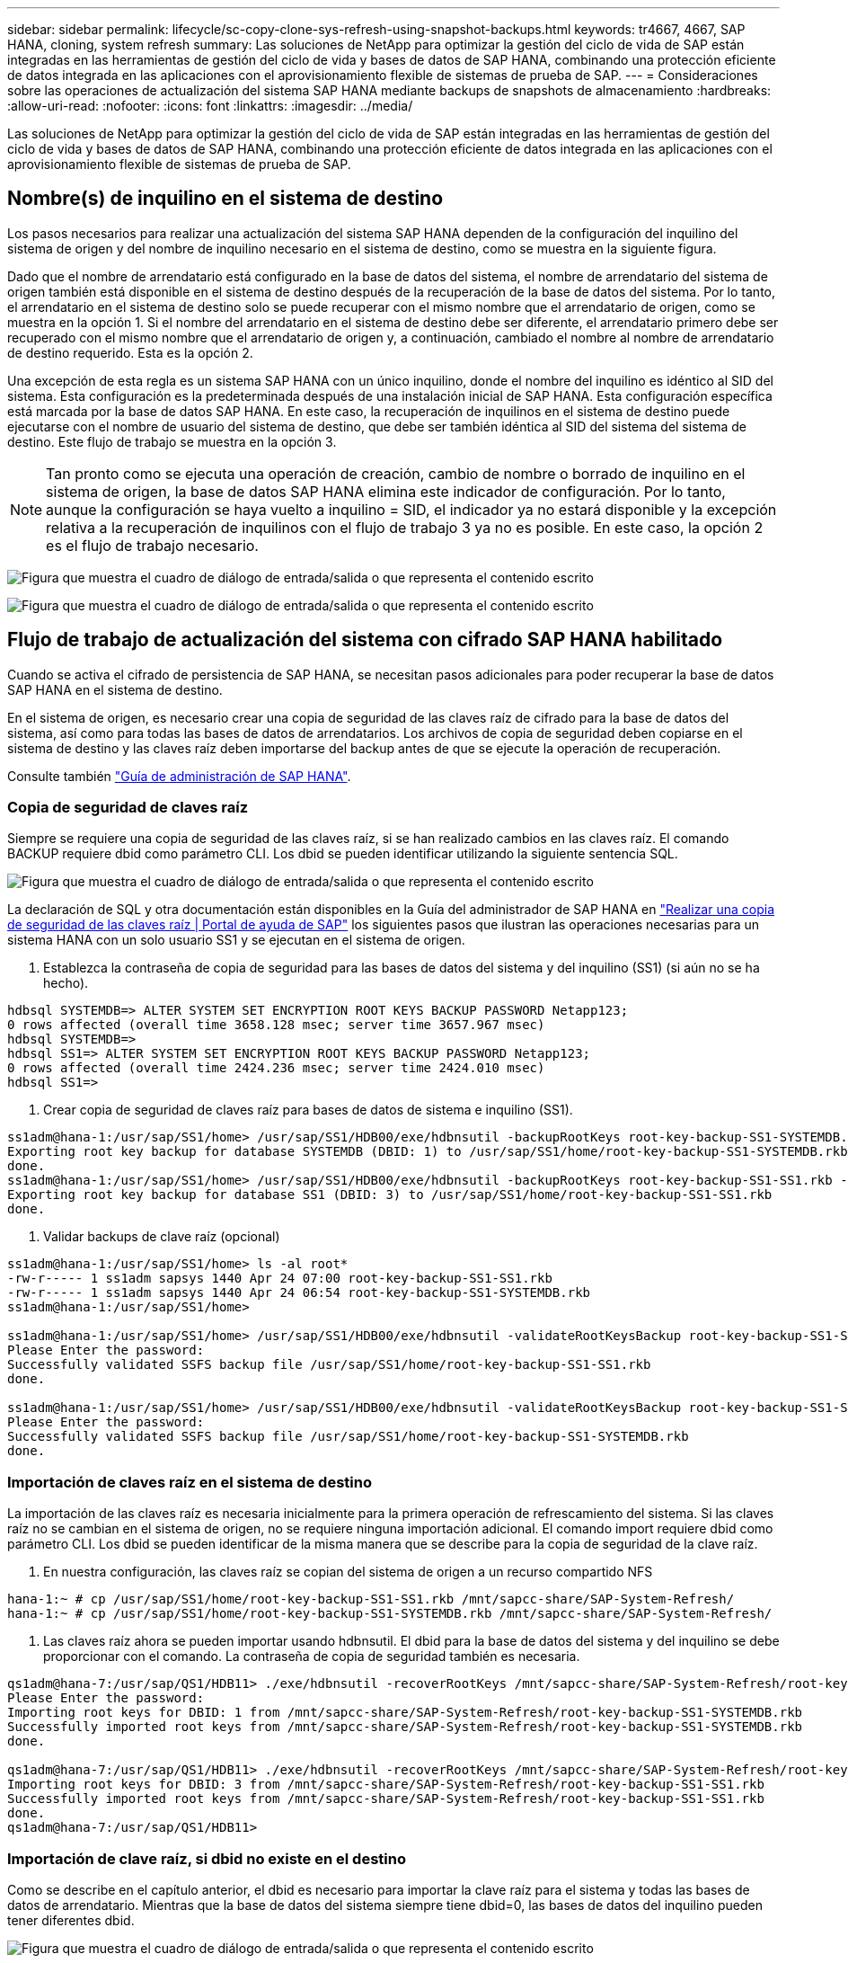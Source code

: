 ---
sidebar: sidebar 
permalink: lifecycle/sc-copy-clone-sys-refresh-using-snapshot-backups.html 
keywords: tr4667, 4667, SAP HANA, cloning, system refresh 
summary: Las soluciones de NetApp para optimizar la gestión del ciclo de vida de SAP están integradas en las herramientas de gestión del ciclo de vida y bases de datos de SAP HANA, combinando una protección eficiente de datos integrada en las aplicaciones con el aprovisionamiento flexible de sistemas de prueba de SAP. 
---
= Consideraciones sobre las operaciones de actualización del sistema SAP HANA mediante backups de snapshots de almacenamiento
:hardbreaks:
:allow-uri-read: 
:nofooter: 
:icons: font
:linkattrs: 
:imagesdir: ../media/


[role="lead"]
Las soluciones de NetApp para optimizar la gestión del ciclo de vida de SAP están integradas en las herramientas de gestión del ciclo de vida y bases de datos de SAP HANA, combinando una protección eficiente de datos integrada en las aplicaciones con el aprovisionamiento flexible de sistemas de prueba de SAP.



== Nombre(s) de inquilino en el sistema de destino

Los pasos necesarios para realizar una actualización del sistema SAP HANA dependen de la configuración del inquilino del sistema de origen y del nombre de inquilino necesario en el sistema de destino, como se muestra en la siguiente figura.

Dado que el nombre de arrendatario está configurado en la base de datos del sistema, el nombre de arrendatario del sistema de origen también está disponible en el sistema de destino después de la recuperación de la base de datos del sistema. Por lo tanto, el arrendatario en el sistema de destino solo se puede recuperar con el mismo nombre que el arrendatario de origen, como se muestra en la opción 1. Si el nombre del arrendatario en el sistema de destino debe ser diferente, el arrendatario primero debe ser recuperado con el mismo nombre que el arrendatario de origen y, a continuación, cambiado el nombre al nombre de arrendatario de destino requerido. Esta es la opción 2.

Una excepción de esta regla es un sistema SAP HANA con un único inquilino, donde el nombre del inquilino es idéntico al SID del sistema. Esta configuración es la predeterminada después de una instalación inicial de SAP HANA. Esta configuración específica está marcada por la base de datos SAP HANA. En este caso, la recuperación de inquilinos en el sistema de destino puede ejecutarse con el nombre de usuario del sistema de destino, que debe ser también idéntica al SID del sistema del sistema de destino. Este flujo de trabajo se muestra en la opción 3.


NOTE: Tan pronto como se ejecuta una operación de creación, cambio de nombre o borrado de inquilino en el sistema de origen, la base de datos SAP HANA elimina este indicador de configuración. Por lo tanto, aunque la configuración se haya vuelto a inquilino = SID, el indicador ya no estará disponible y la excepción relativa a la recuperación de inquilinos con el flujo de trabajo 3 ya no es posible. En este caso, la opción 2 es el flujo de trabajo necesario.

image:sc-copy-clone-image10.png["Figura que muestra el cuadro de diálogo de entrada/salida o que representa el contenido escrito"]

image:sc-copy-clone-image11.png["Figura que muestra el cuadro de diálogo de entrada/salida o que representa el contenido escrito"]



== Flujo de trabajo de actualización del sistema con cifrado SAP HANA habilitado

Cuando se activa el cifrado de persistencia de SAP HANA, se necesitan pasos adicionales para poder recuperar la base de datos SAP HANA en el sistema de destino.

En el sistema de origen, es necesario crear una copia de seguridad de las claves raíz de cifrado para la base de datos del sistema, así como para todas las bases de datos de arrendatarios. Los archivos de copia de seguridad deben copiarse en el sistema de destino y las claves raíz deben importarse del backup antes de que se ejecute la operación de recuperación.

Consulte también https://help.sap.com/docs/SAP_HANA_PLATFORM/6b94445c94ae495c83a19646e7c3fd56/b1e7562e2c704c19bd86f2f9f4feedc4.html["Guía de administración de SAP HANA"].



=== Copia de seguridad de claves raíz

Siempre se requiere una copia de seguridad de las claves raíz, si se han realizado cambios en las claves raíz. El comando BACKUP requiere dbid como parámetro CLI. Los dbid se pueden identificar utilizando la siguiente sentencia SQL.

image:sc-copy-clone-image12.png["Figura que muestra el cuadro de diálogo de entrada/salida o que representa el contenido escrito"]

La declaración de SQL y otra documentación están disponibles en la Guía del administrador de SAP HANA en https://help.sap.com/docs/SAP_HANA_PLATFORM/6b94445c94ae495c83a19646e7c3fd56/b1e7562e2c704c19bd86f2f9f4feedc4.html["Realizar una copia de seguridad de las claves raíz | Portal de ayuda de SAP"] los siguientes pasos que ilustran las operaciones necesarias para un sistema HANA con un solo usuario SS1 y se ejecutan en el sistema de origen.

. Establezca la contraseña de copia de seguridad para las bases de datos del sistema y del inquilino (SS1) (si aún no se ha hecho).


....
hdbsql SYSTEMDB=> ALTER SYSTEM SET ENCRYPTION ROOT KEYS BACKUP PASSWORD Netapp123;
0 rows affected (overall time 3658.128 msec; server time 3657.967 msec)
hdbsql SYSTEMDB=>
hdbsql SS1=> ALTER SYSTEM SET ENCRYPTION ROOT KEYS BACKUP PASSWORD Netapp123;
0 rows affected (overall time 2424.236 msec; server time 2424.010 msec)
hdbsql SS1=>
....
. Crear copia de seguridad de claves raíz para bases de datos de sistema e inquilino (SS1).


....
ss1adm@hana-1:/usr/sap/SS1/home> /usr/sap/SS1/HDB00/exe/hdbnsutil -backupRootKeys root-key-backup-SS1-SYSTEMDB.rkb --dbid=1 --type='ALL'
Exporting root key backup for database SYSTEMDB (DBID: 1) to /usr/sap/SS1/home/root-key-backup-SS1-SYSTEMDB.rkb
done.
ss1adm@hana-1:/usr/sap/SS1/home> /usr/sap/SS1/HDB00/exe/hdbnsutil -backupRootKeys root-key-backup-SS1-SS1.rkb --dbid=3 --type='ALL'
Exporting root key backup for database SS1 (DBID: 3) to /usr/sap/SS1/home/root-key-backup-SS1-SS1.rkb
done.
....
. Validar backups de clave raíz (opcional)


....
ss1adm@hana-1:/usr/sap/SS1/home> ls -al root*
-rw-r----- 1 ss1adm sapsys 1440 Apr 24 07:00 root-key-backup-SS1-SS1.rkb
-rw-r----- 1 ss1adm sapsys 1440 Apr 24 06:54 root-key-backup-SS1-SYSTEMDB.rkb
ss1adm@hana-1:/usr/sap/SS1/home>

ss1adm@hana-1:/usr/sap/SS1/home> /usr/sap/SS1/HDB00/exe/hdbnsutil -validateRootKeysBackup root-key-backup-SS1-SS1.rkb
Please Enter the password:
Successfully validated SSFS backup file /usr/sap/SS1/home/root-key-backup-SS1-SS1.rkb
done.

ss1adm@hana-1:/usr/sap/SS1/home> /usr/sap/SS1/HDB00/exe/hdbnsutil -validateRootKeysBackup root-key-backup-SS1-SYSTEMDB.rkb
Please Enter the password:
Successfully validated SSFS backup file /usr/sap/SS1/home/root-key-backup-SS1-SYSTEMDB.rkb
done.
....


=== Importación de claves raíz en el sistema de destino

La importación de las claves raíz es necesaria inicialmente para la primera operación de refrescamiento del sistema. Si las claves raíz no se cambian en el sistema de origen, no se requiere ninguna importación adicional. El comando import requiere dbid como parámetro CLI. Los dbid se pueden identificar de la misma manera que se describe para la copia de seguridad de la clave raíz.

. En nuestra configuración, las claves raíz se copian del sistema de origen a un recurso compartido NFS


....
hana-1:~ # cp /usr/sap/SS1/home/root-key-backup-SS1-SS1.rkb /mnt/sapcc-share/SAP-System-Refresh/
hana-1:~ # cp /usr/sap/SS1/home/root-key-backup-SS1-SYSTEMDB.rkb /mnt/sapcc-share/SAP-System-Refresh/
....
. Las claves raíz ahora se pueden importar usando hdbnsutil. El dbid para la base de datos del sistema y del inquilino se debe proporcionar con el comando. La contraseña de copia de seguridad también es necesaria.


....
qs1adm@hana-7:/usr/sap/QS1/HDB11> ./exe/hdbnsutil -recoverRootKeys /mnt/sapcc-share/SAP-System-Refresh/root-key-backup-SS1-SYSTEMDB.rkb --dbid=1 --type=ALL
Please Enter the password:
Importing root keys for DBID: 1 from /mnt/sapcc-share/SAP-System-Refresh/root-key-backup-SS1-SYSTEMDB.rkb
Successfully imported root keys from /mnt/sapcc-share/SAP-System-Refresh/root-key-backup-SS1-SYSTEMDB.rkb
done.

qs1adm@hana-7:/usr/sap/QS1/HDB11> ./exe/hdbnsutil -recoverRootKeys /mnt/sapcc-share/SAP-System-Refresh/root-key-backup-SS1-SS1.rkb --dbid=3 --type=ALL Please Enter the password:
Importing root keys for DBID: 3 from /mnt/sapcc-share/SAP-System-Refresh/root-key-backup-SS1-SS1.rkb
Successfully imported root keys from /mnt/sapcc-share/SAP-System-Refresh/root-key-backup-SS1-SS1.rkb
done.
qs1adm@hana-7:/usr/sap/QS1/HDB11>
....


=== Importación de clave raíz, si dbid no existe en el destino

Como se describe en el capítulo anterior, el dbid es necesario para importar la clave raíz para el sistema y todas las bases de datos de arrendatario. Mientras que la base de datos del sistema siempre tiene dbid=0, las bases de datos del inquilino pueden tener diferentes dbid.

image:sc-copy-clone-image13.png["Figura que muestra el cuadro de diálogo de entrada/salida o que representa el contenido escrito"]

La salida anterior muestra dos inquilinos con dbid=3 y dbid=4. Si el sistema de destino aún no ha alojado un arrendatario con dbid=4, la importación de la clave raíz fallará. En ese caso, debe recuperar primero la base de datos del sistema y luego importar la clave para el inquilino con dbid=4.
